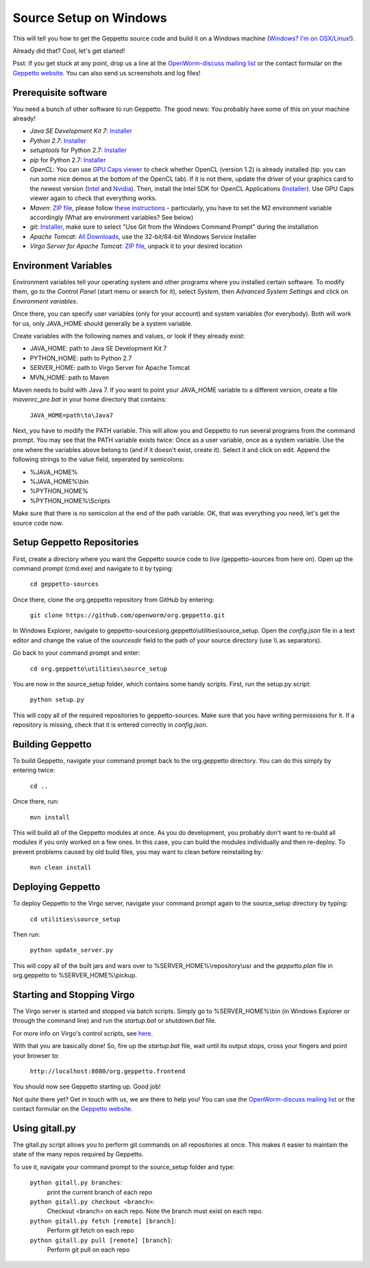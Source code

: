 ***********************
Source Setup on Windows
***********************

This will tell you how to get the Geppetto source code and build it on a Windows machine (`Windows? I'm on OSX/Linux! <http://docs.geppetto.org/en/latest/osxlinuxsetup.html>`_). 

Already did that? Cool, let's get started!

Psst: If you get stuck at any point, drop us a line at the `OpenWorm-discuss mailing list <https://groups.google.com/forum/#!forum/openworm-discuss>`_ or the contact formular on the `Geppetto website <http://www.geppetto.org/>`_. You can also send us screenshots and log files!

Prerequisite software
=====================

You need a bunch of other software to run Geppetto. The good news: You probably have some of this on your machine already!

* *Java SE Development Kit 7*: `Installer <http://www.oracle.com/technetwork/java/javase/downloads/jdk7-downloads-1880260.html>`_

* *Python 2.7*: `Installer <https://www.python.org/download/>`_

* *setuptools* for Python 2.7: `Installer <http://www.lfd.uci.edu/~gohlke/pythonlibs/#setuptools>`_

* *pip* for Python 2.7: `Installer <http://www.lfd.uci.edu/~gohlke/pythonlibs/#pip>`_

* *OpenCL*: You can use `GPU Caps viewer <http://www.softpedia.com/get/Tweak/Video-Tweak/GPU-Caps-Viewer.shtml>`_ to check whether OpenCL (version 1.2) is already installed (tip: you can run some nice demos at the bottom of the OpenCL tab). If it is not there, update the driver of your graphics card to the newest version (`Intel <http://www.intel.com/p/en_US/support/detect/graphics>`_ and `Nvidia <http://www.nvidia.com/Download/index.aspx?lang=en-us>`_). Then, install the Intel SDK for OpenCL Applications (`Installer <https://software.intel.com/en-us/vcsource/tools/opencl-sdk>`_). Use GPU Caps viewer again to check that everything works. 

* *Maven*: `ZIP file <http://maven.apache.org/download.cgi>`_, please follow `these instructions <http://maven.apache.org/download.cgi#Installation>`_ - particularly, you have to set the M2 environment variable accordingly (What are environment variables? See below)

* *git*: `Installer <http://git-scm.com/download/win>`_, make sure to select "Use Git from the Windows Command Prompt" during the installation

* *Apache Tomcat*: `All Downloads <http://tomcat.apache.org/index.html>`_, use the 32-bit/64-bit Windows Service Installer

* *Virgo Server for Apache Tomcat*: `ZIP file <http://www.eclipse.org/virgo/download/>`_, unpack it to your desired location

Environment Variables
=====================

Environment variables tell your operating system and other programs where you installed certain software. To modify them, go to the *Control Panel* (start menu or search for it), select *System*, then *Advanced System Settings* and click on *Environment variables*. 

Once there, you can specify user variables (only for your account) and system variables (for everybody). Both will work for us, only JAVA_HOME should generally be a system variable. 

Create variables with the following names and values, or look if they already exist:

* JAVA_HOME: path to Java SE Development Kit 7

* PYTHON_HOME: path to Python 2.7

* SERVER_HOME: path to Virgo Server for Apache Tomcat

* MVN_HOME: path to Maven

Maven needs to build with Java 7. If you want to point your JAVA_HOME variable to a different version, create a file *mavenrc_pre.bat* in your home directory that contains: 

	``JAVA_HOME=path\to\Java7``

Next, you have to modify the PATH variable. This will allow you and Geppetto to run several programs from the command prompt. You may see that the PATH variable exists twice: Once as a user variable, once as a system variable. Use the one where the variables above belong to (and if it doesn't exist, create it). Select it and click on edit. Append the following strings to the value field, seperated by semicolons:

* %JAVA_HOME%

* %JAVA_HOME%\\bin

* %PYTHON_HOME%

* %PYTHON_HOME%\\Scripts

Make sure that there is no semicolon at the end of the path variable. OK, that was everything you need, let's get the source code now.

Setup Geppetto Repositories
===========================

First, create a directory where you want the Geppetto source code to live (geppetto-sources from here on). Open up the command prompt (cmd.exe) and navigate to it by typing:

	``cd geppetto-sources``

Once there, clone the org.geppetto repository from GitHub by entering:

	``git clone https://github.com/openworm/org.geppetto.git``

In Windows Explorer, navigate to geppetto-sources\\org.geppetto\\utilities\\source_setup. Open the *config.json* file in a text editor and change the value of the *sourcesdir* field to the path of your source directory (use \\\\ as separators).

Go back to your command prompt and enter:

	``cd org.geppetto\utilities\source_setup``

You are now in the source_setup folder, which contains some handy scripts. First, run the setup.py script:

	``python setup.py``

This will copy all of the required repositories to geppetto-sources. Make sure that you have writing permissions for it. If a repository is missing, check that it is entered correctly in *config.json*.

Building Geppetto
=================
	
To build Geppetto, navigate your command prompt back to the org.geppetto directory. You can do this simply by entering twice:

	``cd ..``

Once there, run:

	``mvn install``

This will build all of the Geppetto modules at once. As you do development, you probably don't want to re-build all modules if you only worked on a few ones. In this case, you can build the modules individually and then re-deploy. To prevent problems caused by old build files, you may want to clean before reinstalling by:

	``mvn clean install``

Deploying Geppetto
==================

To deploy Geppetto to the Virgo server, navigate your command prompt again to the source_setup directory by typing:

	``cd utilities\source_setup``

Then run:

	``python update_server.py``

This will copy all of the built jars and wars over to %SERVER_HOME%\\repository\\usr and the *geppetto.plan* file in org.geppetto to %SERVER_HOME%\\pickup.

Starting and Stopping Virgo
===========================

The Virgo server is started and stopped via batch scripts. Simply go to %SERVER_HOME%\\bin (in Windows Explorer or through the command line) and run the *startup.bat* or *shutdown.bat* file.

For more info on Virgo's control scripts, see `here <http://eclipse.org/virgo/documentation/virgo-documentation-2.1.1.RELEASE/docs/virgo-user-guide/htmlsingle/virgo-user-guide.html>`_.

With that you are basically done! So, fire up the *startup.bat* file, wait until its output stops, cross your fingers and point your browser to:

	``http://localhost:8080/org.geppetto.frontend``

You should now see Geppetto starting up. Good job! 

Not quite there yet? Get in touch with us, we are there to help you! You can use the `OpenWorm-discuss mailing list <https://groups.google.com/forum/#!forum/openworm-discuss>`_ or the contact formular on the `Geppetto website <http://www.geppetto.org/>`_.

Using gitall.py
===============

The gitall.py script allows you to perform git commands on all repositories at once. This makes it easier to maintain the state of the many repos required by Geppetto.

To use it, navigate your command prompt to the source_setup folder and type:

	``python gitall.py branches``:
		print the current branch of each repo
	``python gitall.py checkout <branch>``:
		Checkout <branch> on each repo. Note the branch must exist on each repo.
	``python gitall.py fetch [remote] [branch]``:
		Perform git fetch on each repo
	``python gitall.py pull [remote] [branch]``:
		Perform git pull on each repo
